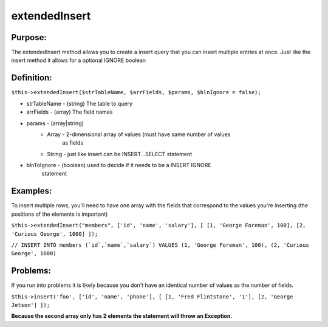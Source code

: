 extendedInsert
==============

Purpose:
--------
The extendedInsert method allows you to create a insert query that you
can insert multiple entries at once.  Just like the insert method it allows for
a optional IGNORE boolean

Definition:
-----------

``$this->extendedInsert($strTableName, $arrFields, $params,
$blnIgnore = false);``

* strTableName - (string) The table to query
* arrFields - (array) The field names
* params - (array|string)
    * Array - 2-dimensional array of values (must have same number of values
        as fields
    * String - just like insert can be INSERT...SELECT statement
* blnToIgnore - (boolean) used to decide if it needs to be a INSERT IGNORE
    statement

Examples:
---------

To insert multiple rows, you'll need to have one array with the fields that
correspond to the values you're inserting (the positions of the elements is
important)

``$this->extendedInsert("members", ['id', 'name', 'salary'], [
[1, 'George Foreman', 100], [2, 'Curious George', 1000]
]);``

``// INSERT INTO members (`id`,`name`,`salary`) VALUES
(1, 'George Foreman', 100), (2, 'Curious George', 1000)``

Problems:
---------

If you run into problems it is likely because you don't have an identical
number of values as the number of fields.

``$this->insert('foo', ['id', 'name', 'phone'], [
[1, 'Fred Flintstone', '1'],
[2, 'George Jetson']
]);``

**Because the second array only has 2 elements the statement will throw**
**an Exception.**
